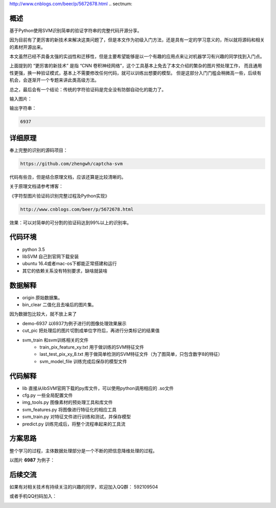 http://www.cnblogs.com/beer/p/5672678.html
.. sectnum::

概述
==========

基于Python使用SVM识别简单的验证字符串的完整代码开源分享。

因为目前有了更厉害的新技术来解决这类问题了，但是本文作为初级入门方法，还是具有一定的学习意义的，所以就将源码和相关的素材开源出来。

本文虽然已经不具备太强的实战性和迁移性，但是主要希望能够是以一个有趣的应用点来让对机器学习有兴趣的同学找到入门点。

上面提到的 “更厉害的新技术” 是指 “CNN 卷积神经网络”，这个工具基本上免去了本文介绍的繁杂的图片预处理工作， 而且通用性更强，换一种验证模式，基本上不需要修改任何代码，就可以训练出想要的模型。 但是这部分入门门槛会稍微高一些，后续有机会，会逐渐开一个专题来讲此类高级方法。

总之，最后会有一个结论：传统的字符验证码是完全没有防御自动化的能力了。


输入图片：

.. image:: ./imgs/6937.png

输出字符串：

.. code::

	6937


详细原理
================


奉上完整的识别的源码项目：

.. code::

	https://github.com/zhengwh/captcha-svm

代码有些丑，但是结合原理文档，应该还算是比较清晰的。

关于原理文档请参考博客：

《字符型图片验证码识别完整过程及Python实现》

.. code::

    http://www.cnblogs.com/beer/p/5672678.html

效果：可以对简单的可分割的验证码达到99%以上的识别率。


代码环境
==========

- python 3.5
- libSVM 自己到官网下载安装
- ubuntu 16.4或者mac-os下都能正常搭建和运行
- 其它的依赖关系没有特别要求，缺啥就装啥




数据解释
==============

- origin 原始数据集。
- bin_clear 二值化且去噪后的图片集。

因为数据包比较大，就不放上来了

- demo-6937 以6937为例子进行的图像处理效果展示
- cut_pic  把处理后的图片切割成单位字符后，再进行分类标记的结果值
- svm_train 和svm训练相关的文件
    - train_pix_feature_xy.txt 用于做训练的SVM特征文件
    - last_test_pix_xy_8.txt 用于做简单检测的SVM特征文件（为了图简单，只包含数字8的特征）
    - svm_model_file 训练完成后保存的模型文件


代码解释
================

- lib 直接从libSVM官网下载的py库文件，可以使用python调用相应的  .so文件
- cfg.py 一些全局配置文件
- img_tools.py 图像素材的预处理工具和库文件
- svm_features.py 将图像进行特征化的相应工具
- svm_train.py 对特征文件进行训练和测试，并保存模型
- predict.py 训练完成后，将整个流程串起来的工具流

方案思路
==========================

整个学习的过程，主体数据处理部分是一个不断的把信息降维处理的过程。

以图片 **6987** 为例子：


.. image:: ./imgs/feature-flow.jpeg



后续交流
=========

如果有对相关技术有持续关注的兴趣的同学，欢迎加入QQ群： 592109504

或者手机QQ扫码加入：

.. image:: ./imgs/qq-group.jpg
